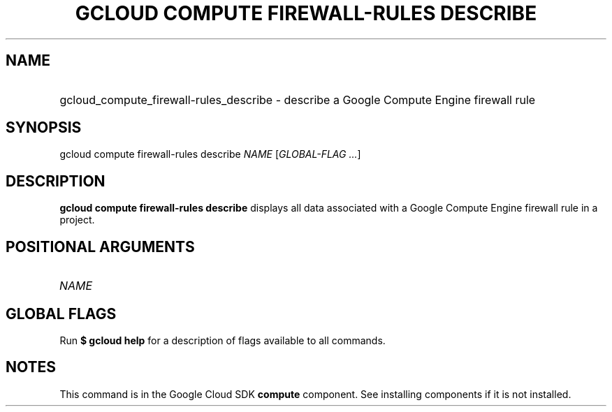 .TH "GCLOUD COMPUTE FIREWALL-RULES DESCRIBE" "1" "" "" ""
.ie \n(.g .ds Aq \(aq
.el       .ds Aq '
.nh
.ad l
.SH "NAME"
.HP
gcloud_compute_firewall-rules_describe \- describe a Google Compute Engine firewall rule
.SH "SYNOPSIS"
.sp
gcloud compute firewall\-rules describe \fINAME\fR [\fIGLOBAL\-FLAG \&...\fR]
.SH "DESCRIPTION"
.sp
\fBgcloud compute firewall\-rules describe\fR displays all data associated with a Google Compute Engine firewall rule in a project\&.
.SH "POSITIONAL ARGUMENTS"
.HP
\fINAME\fR
.RE
.SH "GLOBAL FLAGS"
.sp
Run \fB$ \fR\fBgcloud\fR\fB help\fR for a description of flags available to all commands\&.
.SH "NOTES"
.sp
This command is in the Google Cloud SDK \fBcompute\fR component\&. See installing components if it is not installed\&.
